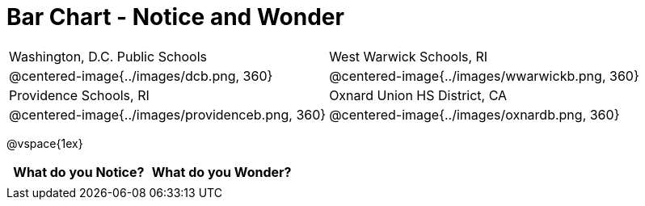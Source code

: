 = Bar Chart - Notice and Wonder

[cols="^.^1a,^.^1a", stripes=odd]
|===

|Washington, D.C. Public Schools
|West Warwick Schools, RI
|@centered-image{../images/dcb.png, 360}
|@centered-image{../images/wwarwickb.png, 360}

|Providence Schools, RI
|Oxnard Union HS District, CA
|@centered-image{../images/providenceb.png, 360}
|@centered-image{../images/oxnardb.png, 360}

|===

@vspace{1ex}

[.FillVerticalSpace, cols="^1a,^1a",options="header"]
|===
| What do you Notice? 	| What do you Wonder?
|						|
|===